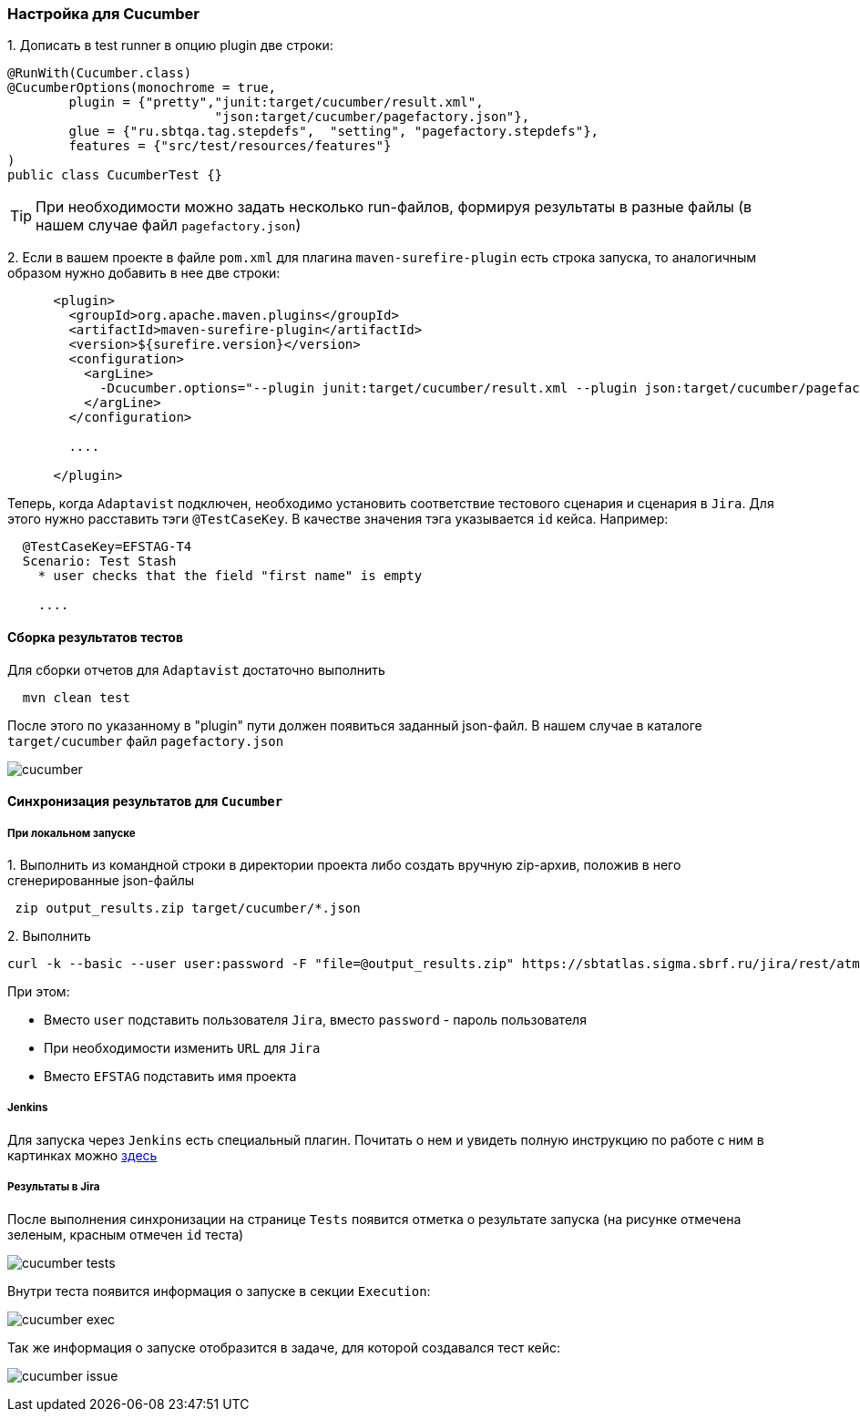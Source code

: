 === Настройка для Cucumber

{counter:ac}. Дописать в test runner в опцию plugin две строки:

[source,]
----
@RunWith(Cucumber.class)
@CucumberOptions(monochrome = true, 
        plugin = {"pretty","junit:target/cucumber/result.xml",
                           "json:target/cucumber/pagefactory.json"},
        glue = {"ru.sbtqa.tag.stepdefs",  "setting", "pagefactory.stepdefs"},
        features = {"src/test/resources/features"}
)
public class CucumberTest {}
----

TIP: При необходимости можно задать несколько run-файлов, формируя результаты в разные файлы (в нашем случае файл `pagefactory.json`)

{counter:ac}. Если в вашем проекте в файле `pom.xml` для плагина `maven-surefire-plugin` есть строка запуска, то аналогичным образом нужно добавить в нее две строки:

[source,]
----
      <plugin>
        <groupId>org.apache.maven.plugins</groupId>
        <artifactId>maven-surefire-plugin</artifactId>
        <version>${surefire.version}</version>
        <configuration>
          <argLine>
            -Dcucumber.options="--plugin junit:target/cucumber/result.xml --plugin json:target/cucumber/pagefactory.json"
          </argLine>
        </configuration>
        
        ....
        
      </plugin>
----

Теперь, когда `Adaptavist` подключен, необходимо установить соответствие тестового сценария и сценария в `Jira`. Для этого нужно расставить тэги `@TestCaseKey`. В качестве значения тэга указывается `id` кейса. Например:

[source,]
----
  @TestCaseKey=EFSTAG-T4
  Scenario: Test Stash
    * user checks that the field "first name" is empty
    
    ....
    
----
==== Сборка результатов тестов

Для сборки отчетов для `Adaptavist` достаточно выполнить 

[source,]
----
  mvn clean test
----

После этого по указанному в "plugin" пути должен появиться заданный json-файл. В нашем случае в каталоге `target/cucumber` файл `pagefactory.json`

image:images/cucumber.png[]

====  Синхронизация результатов для `Cucumber`

===== При локальном запуске

{counter:ae}. Выполнить из командной строки в директории проекта либо создать вручную zip-архив, положив в него сгенерированные json-файлы

[source,]
----
 zip output_results.zip target/cucumber/*.json
----

{counter:ae}. Выполнить 
[source,]
----
curl -k --basic --user user:password -F "file=@output_results.zip" https://sbtatlas.sigma.sbrf.ru/jira/rest/atm/1.0/automation/execution/cucumber/EFSTAG?autoCreateTestCases=true
----

При этом:

* Вместо `user` подставить пользователя `Jira`, вместо `password` - пароль пользователя
* При необходимости изменить `URL` для `Jira`
* Вместо `EFSTAG` подставить имя проекта

===== Jenkins
Для запуска через `Jenkins` есть специальный плагин. Почитать о нем и увидеть полную инструкцию по работе с ним в картинках можно  https://www.adaptavist.com/doco/display/KT/Automated+Testing+Tools[здесь^, role="ext-link"]

===== Результаты в Jira
После выполнения синхронизации на странице `Tests` появится отметка о результате запуска (на рисунке отмечена [lime]#зеленым#, [red]#красным# отмечен `id` теста)

image:images/cucumber_tests.png[]

Внутри теста появится информация о запуске в секции `Execution`:

image:images/cucumber-exec.png[]

Так же информация о запуске отобразится в задаче, для которой создавался тест кейс:

image:images/cucumber_issue.png[]


